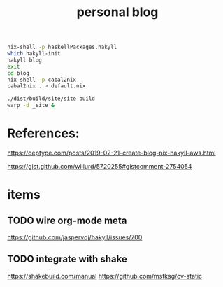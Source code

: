 #+TITLE: personal blog 

#+begin_src sh
nix-shell -p haskellPackages.hakyll
which hakyll-init
hakyll blog
exit
cd blog
nix-shell -p cabal2nix
cabal2nix . > default.nix
#+end_src

#+begin_src sh
./dist/build/site/site build
warp -d _site &
#+end_src
* References:
https://deptype.com/posts/2019-02-21-create-blog-nix-hakyll-aws.html

https://gist.github.com/willurd/5720255#gistcomment-2754054



* items
** TODO wire org-mode meta
https://github.com/jaspervdj/hakyll/issues/700

** TODO integrate with shake
https://shakebuild.com/manual
https://github.com/mstksg/cv-static

